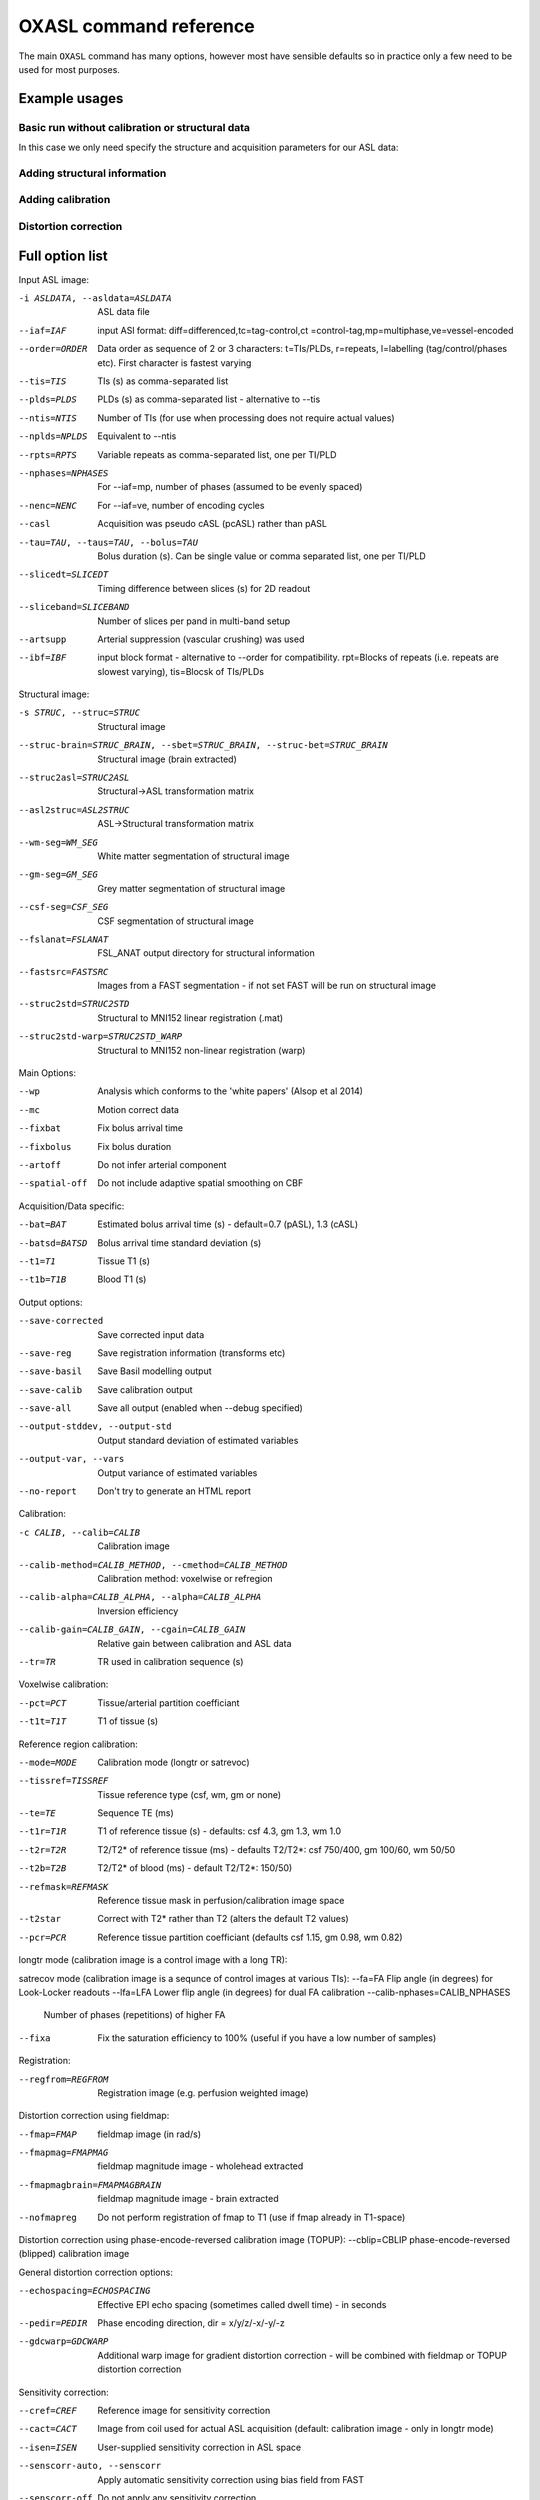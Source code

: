 OXASL command reference
=======================

The main ``OXASL`` command has many options, however most have sensible defaults so in practice 
only a few need to be used for most purposes.

Example usages
--------------

Basic run without calibration or structural data
~~~~~~~~~~~~~~~~~~~~~~~~~~~~~~~~~~~~~~~~~~~~~~~~

In this case we only need specify the structure and acquisition parameters for our ASL data:

Adding structural information
~~~~~~~~~~~~~~~~~~~~~~~~~~~~~

Adding calibration
~~~~~~~~~~~~~~~~~~

Distortion correction
~~~~~~~~~~~~~~~~~~~~~

Full option list
---------------- 

Input ASL image:

-i ASLDATA, --asldata=ASLDATA
                    ASL data file
--iaf=IAF           input ASl format: diff=differenced,tc=tag-control,ct
                    =control-tag,mp=multiphase,ve=vessel-encoded
--order=ORDER       Data order as sequence of 2 or 3 characters:
                    t=TIs/PLDs, r=repeats, l=labelling (tag/control/phases
                    etc). First character is fastest varying
--tis=TIS           TIs (s) as comma-separated list
--plds=PLDS         PLDs (s) as comma-separated list - alternative to
                    --tis
--ntis=NTIS         Number of TIs (for use when processing does not
                    require actual values)
--nplds=NPLDS       Equivalent to --ntis
--rpts=RPTS         Variable repeats as comma-separated list, one per
                    TI/PLD
--nphases=NPHASES   For --iaf=mp, number of phases (assumed to be evenly
                    spaced)
--nenc=NENC         For --iaf=ve, number of encoding cycles
--casl              Acquisition was pseudo cASL (pcASL) rather than pASL
--tau=TAU, --taus=TAU, --bolus=TAU
                    Bolus duration (s). Can be single value or comma
                    separated list, one per TI/PLD
--slicedt=SLICEDT   Timing difference between slices (s) for 2D readout
--sliceband=SLICEBAND
                    Number of slices per pand in multi-band setup
--artsupp           Arterial suppression (vascular crushing) was used
--ibf=IBF           input block format - alternative to --order for
                    compatibility. rpt=Blocks of repeats (i.e. repeats are
                    slowest varying), tis=Blocsk of TIs/PLDs

Structural image:

-s STRUC, --struc=STRUC
                    Structural image
--struc-brain=STRUC_BRAIN, --sbet=STRUC_BRAIN, --struc-bet=STRUC_BRAIN
                    Structural image (brain extracted)
--struc2asl=STRUC2ASL
                    Structural->ASL transformation matrix
--asl2struc=ASL2STRUC
                    ASL->Structural transformation matrix
--wm-seg=WM_SEG     White matter segmentation of structural image
--gm-seg=GM_SEG     Grey matter segmentation of structural image
--csf-seg=CSF_SEG   CSF segmentation of structural image
--fslanat=FSLANAT   FSL_ANAT output directory for structural information
--fastsrc=FASTSRC   Images from a FAST segmentation - if not set FAST will
                    be run on structural image
--struc2std=STRUC2STD
                    Structural to MNI152 linear registration (.mat)
--struc2std-warp=STRUC2STD_WARP
                    Structural to MNI152 non-linear registration (warp)

Main Options:

--wp                Analysis which conforms to the 'white papers' (Alsop
                    et al 2014)
--mc                Motion correct data
--fixbat            Fix bolus arrival time
--fixbolus          Fix bolus duration
--artoff            Do not infer arterial component
--spatial-off       Do not include adaptive spatial smoothing on CBF

Acquisition/Data specific:

--bat=BAT           Estimated bolus arrival time (s) - default=0.7 (pASL),
                    1.3 (cASL)
--batsd=BATSD       Bolus arrival time standard deviation (s)
--t1=T1             Tissue T1 (s)
--t1b=T1B           Blood T1 (s)

Output options:

--save-corrected    Save corrected input data
--save-reg          Save registration information (transforms etc)
--save-basil        Save Basil modelling output
--save-calib        Save calibration output
--save-all          Save all output (enabled when --debug specified)
--output-stddev, --output-std
                    Output standard deviation of estimated variables
--output-var, --vars
                    Output variance of estimated variables
--no-report         Don't try to generate an HTML report

Calibration:

-c CALIB, --calib=CALIB
                    Calibration image
--calib-method=CALIB_METHOD, --cmethod=CALIB_METHOD
                    Calibration method: voxelwise or refregion
--calib-alpha=CALIB_ALPHA, --alpha=CALIB_ALPHA
                    Inversion efficiency
--calib-gain=CALIB_GAIN, --cgain=CALIB_GAIN
                    Relative gain between calibration and ASL data
--tr=TR             TR used in calibration sequence (s)

Voxelwise calibration:

--pct=PCT           Tissue/arterial partition coefficiant
--t1t=T1T           T1 of tissue (s)

Reference region calibration:

--mode=MODE         Calibration mode (longtr or satrevoc)
--tissref=TISSREF   Tissue reference type (csf, wm, gm or none)
--te=TE             Sequence TE (ms)
--t1r=T1R           T1 of reference tissue (s) - defaults: csf 4.3, gm
                    1.3, wm 1.0
--t2r=T2R           T2/T2* of reference tissue (ms) - defaults T2/T2*: csf
                    750/400, gm 100/60,  wm 50/50
--t2b=T2B           T2/T2* of blood (ms) - default T2/T2*: 150/50)
--refmask=REFMASK   Reference tissue mask in perfusion/calibration image
                    space
--t2star            Correct with T2* rather than T2 (alters the default T2
                    values)
--pcr=PCR           Reference tissue partition coefficiant (defaults csf
                    1.15, gm 0.98,  wm 0.82)

longtr mode (calibration image is a control image with a long TR):

satrecov mode (calibration image is a sequnce of control images at various TIs):
--fa=FA             Flip angle (in degrees) for Look-Locker readouts
--lfa=LFA           Lower flip angle (in degrees) for dual FA calibration
--calib-nphases=CALIB_NPHASES
                    Number of phases (repetitions) of higher FA
--fixa              Fix the saturation efficiency to 100% (useful if you
                    have a low number of samples)

Registration:

--regfrom=REGFROM   Registration image (e.g. perfusion weighted image)

Distortion correction using fieldmap:

--fmap=FMAP         fieldmap image (in rad/s)
--fmapmag=FMAPMAG   fieldmap magnitude image - wholehead extracted
--fmapmagbrain=FMAPMAGBRAIN
                    fieldmap magnitude image - brain extracted
--nofmapreg         Do not perform registration of fmap to T1 (use if fmap
                    already in T1-space)

Distortion correction using phase-encode-reversed calibration image (TOPUP):
--cblip=CBLIP       phase-encode-reversed (blipped) calibration image

General distortion correction options:

--echospacing=ECHOSPACING
                    Effective EPI echo spacing (sometimes called dwell
                    time) - in seconds
--pedir=PEDIR       Phase encoding direction, dir = x/y/z/-x/-y/-z
--gdcwarp=GDCWARP   Additional warp image for gradient distortion
                    correction - will be combined with fieldmap or TOPUP
                    distortion correction

Sensitivity correction:

--cref=CREF         Reference image for sensitivity correction
--cact=CACT         Image from coil used for actual ASL acquisition
                    (default: calibration image - only in longtr mode)
--isen=ISEN         User-supplied sensitivity correction in ASL space
--senscorr-auto, --senscorr
                    Apply automatic sensitivity correction using bias
                    field from FAST
--senscorr-off      Do not apply any sensitivity correction

Partial volume correction:
--pvcorr            Apply partial volume correction

Generic:

-o OUTPUT, --output=OUTPUT
                    Output directory
--overwrite         Overwrite output directory if it already exists
-m MASK, --mask=MASK
                    Brain mask image in native ASL space
--optfile=OPTFILE   File containing additional options
--debug             Debug mode
--version           show program's version number and exit
-h, --help          show help message and exit
